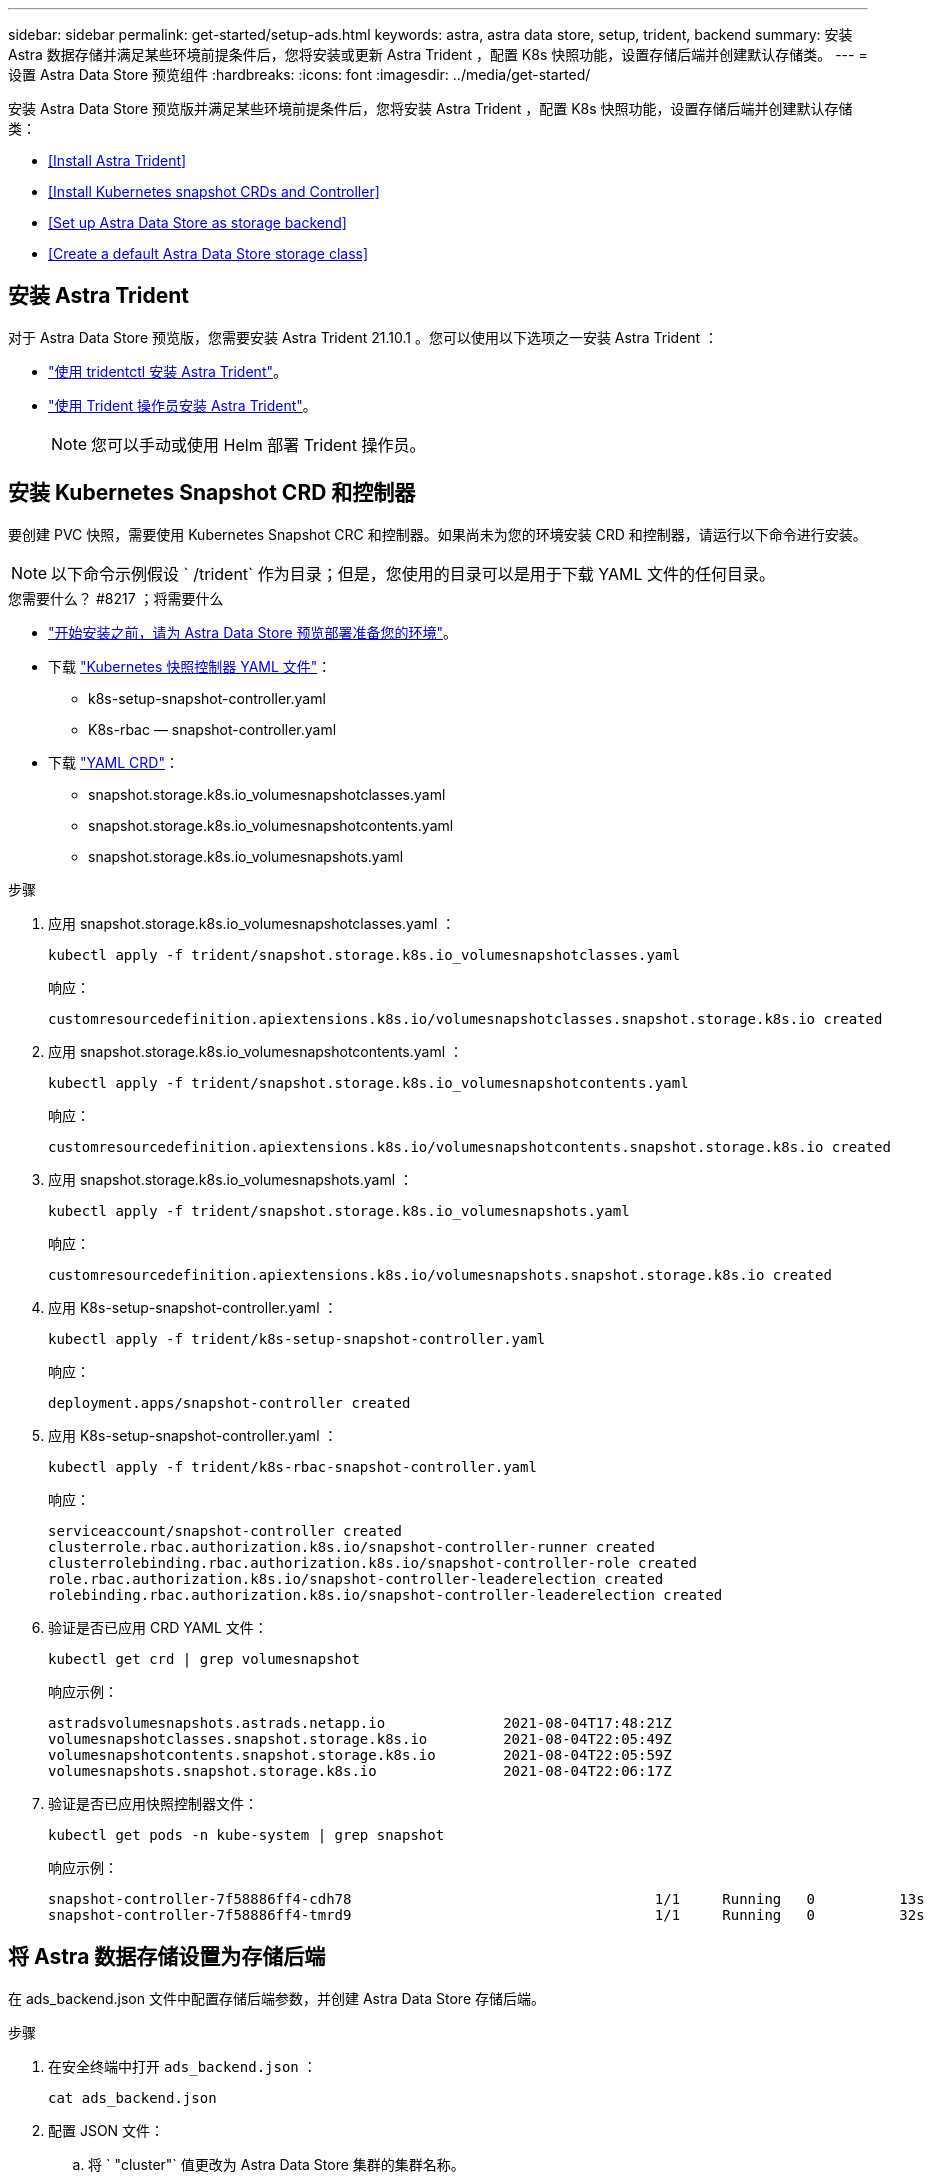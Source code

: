 ---
sidebar: sidebar 
permalink: get-started/setup-ads.html 
keywords: astra, astra data store, setup, trident, backend 
summary: 安装 Astra 数据存储并满足某些环境前提条件后，您将安装或更新 Astra Trident ，配置 K8s 快照功能，设置存储后端并创建默认存储类。 
---
= 设置 Astra Data Store 预览组件
:hardbreaks:
:icons: font
:imagesdir: ../media/get-started/


安装 Astra Data Store 预览版并满足某些环境前提条件后，您将安装 Astra Trident ，配置 K8s 快照功能，设置存储后端并创建默认存储类：

* <<Install Astra Trident>>
* <<Install Kubernetes snapshot CRDs and Controller>>
* <<Set up Astra Data Store as storage backend>>
* <<Create a default Astra Data Store storage class>>




== 安装 Astra Trident

对于 Astra Data Store 预览版，您需要安装 Astra Trident 21.10.1 。您可以使用以下选项之一安装 Astra Trident ：

* https://docs.netapp.com/us-en/trident/trident-get-started/kubernetes-deploy-tridentctl.html["使用 tridentctl 安装 Astra Trident"^]。
* https://docs.netapp.com/us-en/trident/trident-get-started/kubernetes-deploy-operator.html["使用 Trident 操作员安装 Astra Trident"^]。
+

NOTE: 您可以手动或使用 Helm 部署 Trident 操作员。





== 安装 Kubernetes Snapshot CRD 和控制器

要创建 PVC 快照，需要使用 Kubernetes Snapshot CRC 和控制器。如果尚未为您的环境安装 CRD 和控制器，请运行以下命令进行安装。


NOTE: 以下命令示例假设 ` /trident` 作为目录；但是，您使用的目录可以是用于下载 YAML 文件的任何目录。

.您需要什么？ #8217 ；将需要什么
* link:requirements.html["开始安装之前，请为 Astra Data Store 预览部署准备您的环境"]。
* 下载 link:https://github.com/kubernetes-csi/external-snapshotter/tree/master/deploy/kubernetes/snapshot-controller["Kubernetes 快照控制器 YAML 文件"]：
+
** k8s-setup-snapshot-controller.yaml
** K8s-rbac — snapshot-controller.yaml


* 下载 link:https://github.com/kubernetes-csi/external-snapshotter/tree/master/client/config/crd["YAML CRD"]：
+
** snapshot.storage.k8s.io_volumesnapshotclasses.yaml
** snapshot.storage.k8s.io_volumesnapshotcontents.yaml
** snapshot.storage.k8s.io_volumesnapshots.yaml




.步骤
. 应用 snapshot.storage.k8s.io_volumesnapshotclasses.yaml ：
+
[listing]
----
kubectl apply -f trident/snapshot.storage.k8s.io_volumesnapshotclasses.yaml
----
+
响应：

+
[listing]
----
customresourcedefinition.apiextensions.k8s.io/volumesnapshotclasses.snapshot.storage.k8s.io created
----
. 应用 snapshot.storage.k8s.io_volumesnapshotcontents.yaml ：
+
[listing]
----
kubectl apply -f trident/snapshot.storage.k8s.io_volumesnapshotcontents.yaml
----
+
响应：

+
[listing]
----
customresourcedefinition.apiextensions.k8s.io/volumesnapshotcontents.snapshot.storage.k8s.io created
----
. 应用 snapshot.storage.k8s.io_volumesnapshots.yaml ：
+
[listing]
----
kubectl apply -f trident/snapshot.storage.k8s.io_volumesnapshots.yaml
----
+
响应：

+
[listing]
----
customresourcedefinition.apiextensions.k8s.io/volumesnapshots.snapshot.storage.k8s.io created
----
. 应用 K8s-setup-snapshot-controller.yaml ：
+
[listing]
----
kubectl apply -f trident/k8s-setup-snapshot-controller.yaml
----
+
响应：

+
[listing]
----
deployment.apps/snapshot-controller created
----
. 应用 K8s-setup-snapshot-controller.yaml ：
+
[listing]
----
kubectl apply -f trident/k8s-rbac-snapshot-controller.yaml
----
+
响应：

+
[listing]
----
serviceaccount/snapshot-controller created
clusterrole.rbac.authorization.k8s.io/snapshot-controller-runner created
clusterrolebinding.rbac.authorization.k8s.io/snapshot-controller-role created
role.rbac.authorization.k8s.io/snapshot-controller-leaderelection created
rolebinding.rbac.authorization.k8s.io/snapshot-controller-leaderelection created
----
. 验证是否已应用 CRD YAML 文件：
+
[listing]
----
kubectl get crd | grep volumesnapshot
----
+
响应示例：

+
[listing]
----
astradsvolumesnapshots.astrads.netapp.io              2021-08-04T17:48:21Z
volumesnapshotclasses.snapshot.storage.k8s.io         2021-08-04T22:05:49Z
volumesnapshotcontents.snapshot.storage.k8s.io        2021-08-04T22:05:59Z
volumesnapshots.snapshot.storage.k8s.io               2021-08-04T22:06:17Z
----
. 验证是否已应用快照控制器文件：
+
[listing]
----
kubectl get pods -n kube-system | grep snapshot
----
+
响应示例：

+
[listing]
----
snapshot-controller-7f58886ff4-cdh78                                    1/1     Running   0          13s
snapshot-controller-7f58886ff4-tmrd9                                    1/1     Running   0          32s
----




== 将 Astra 数据存储设置为存储后端

在 ads_backend.json 文件中配置存储后端参数，并创建 Astra Data Store 存储后端。

.步骤
. 在安全终端中打开 `ads_backend.json` ：
+
[listing]
----
cat ads_backend.json
----
. 配置 JSON 文件：
+
.. 将 ` "cluster"` 值更改为 Astra Data Store 集群的集群名称。
.. 将 ` "namespace"` 值更改为要用于创建卷的命名空间。
.. 将 ` "autoExportPolicy"` 值更改为 `true` ，除非为此后端设置了 exportpolicy CR 。
.. 使用要授予访问权限的 IP 地址填充 ` "autosExportCIDRs"` 列表。使用 `0.0.0.0/0` 允许所有。
+
[listing, subs="+quotes"]
----
{
    "version": 1,
    "storageDriverName": "astrads-nas",
    "storagePrefix": "",
    *"cluster": "example-1234584",*
    *"namespace": "astrads-system",*
    *"autoExportPolicy": true,*
    *"autoExportCIDRs": ["0.0.0.0/0"],*
    "kubeconfig": "<ID>",
    "debugTraceFlags": {"method": true, "api": true},
    "labels": {"cloud": "on-prem", "creator": "trident-dev"},
    "defaults": {
        "qosPolicy": "bronze"
    },
    "storage": [
        {
            "labels": {
                "performance": "extreme"
            },
            "defaults": {
                "qosPolicy": "bronze"
            }
        },
        {
            "labels": {
                "performance": "premium"
            },
            "defaults": {
                "qosPolicy": "bronze",
            }
        },
        {
            "labels": {
                "performance": "standard"
            },
            "defaults": {
                "qosPolicy": "bronze"
            }
        }
    ]
}
----


. 创建存储后端：
+
[listing]
----
tridentctl create backend -f ads_backend.json -n trident
----
+
响应示例：

+
[listing]
----
+------------------+----------------+--------------------------------------+--------+---------+
|       NAME       | STORAGE DRIVER |                 UUID                 | STATE  | VOLUMES |
+------------------+----------------+--------------------------------------+--------+---------+
| example-1234584 | astrads-nas    | 2125fa7a-730e-43c8-873b-6012fcc3b527 | online |       0 |
+------------------+----------------+--------------------------------------+--------+---------+
----




== 创建默认的 Astra Data Store 存储类

创建 Astra Trident 默认存储类并将其应用于存储后端。

.步骤
. 创建 trident CSI 存储类：
+
.. 运行以下命令：
+
[listing]
----
cat ads_sc_generic.yaml
----
+
响应：

+
[listing]
----
apiVersion: storage.k8s.io/v1
kind: StorageClass
metadata:
  name: trident-csi
provisioner: csi.trident.netapp.io
reclaimPolicy: Delete
volumeBindingMode: Immediate
allowVolumeExpansion: true
mountOptions:
  - vers=4
----
.. 创建 trident CSI ：
+
[listing]
----
kubectl create -f ads_sc_generic.yaml
----
+
响应：

+
[listing]
----
storageclass.storage.k8s.io/trident-csi created
----


. 验证是否已添加存储类：
+
[listing]
----
kubectl get storageclass -A
----
+
响应：

+
[listing]
----
NAME          PROVISIONER             RECLAIMPOLICY   VOLUMEBINDINGMODE   ALLOWVOLUMEEXPANSION   AGE
trident-csi   csi.trident.netapp.io   Delete          Immediate           true                   6h29m
----
. 验证 Astra Trident 后端是否已使用默认存储类参数进行更新：
+
[listing]
----
tridentctl get backend -n trident -o yaml
----
+
响应示例：

+
[listing, subs="+quotes"]
----
items:
- backendUUID: 2125fa7a-730e-43c8-873b-6012fcc3b527
  config:
    autoExportCIDRs:
    - 0.0.0.0/0
    autoExportPolicy: true
    backendName: ""
    cluster: example-1234584
    credentials: null
    debug: false
    debugTraceFlags:
      api: true
      method: true
    defaults:
      exportPolicy: default
      qosPolicy: bronze
      size: 1G
      snapshotDir: "false"
      snapshotPolicy: none
    disableDelete: false
    kubeconfig: <ID>
    labels:
      cloud: on-prem
      creator: trident-dev
    limitVolumeSize: ""
    namespace: astrads-system
    nfsMountOptions: ""
    region: ""
    serialNumbers: null
    storage:
    - defaults:
        exportPolicy: ""
        qosPolicy: bronze
        size: ""
        snapshotDir: ""
        snapshotPolicy: ""
      labels:
        performance: extreme
      region: ""
      supportedTopologies: null
      zone: ""
    - defaults:
        exportPolicy: ""
        qosPolicy: bronze
        size: ""
        snapshotDir: ""
        snapshotPolicy: ""
      labels:
        performance: premium
      region: ""
      supportedTopologies: null
      zone: ""
    - defaults:
        exportPolicy: ""
        qosPolicy: bronze
        size: ""
        snapshotDir: ""
        snapshotPolicy: ""
      labels:
        performance: standard
      region: ""
      supportedTopologies: null
      zone: ""
    storageDriverName: astrads-nas
    storagePrefix: ""
    supportedTopologies: null
    version: 1
    zone: ""
  configRef: ""
  name: example-1234584
  online: true
  protocol: file
  state: online
  storage:
    example-1234584_pool_0:
      name: example-1234584_pool_0
      storageAttributes:
        backendType:
          offer:
          - astrads-nas
        clones:
          offer: true
        encryption:
          offer: false
        labels:
          offer:
            cloud: on-prem
            creator: trident-dev
            performance: extreme
        snapshots:
          offer: true
      storageClasses:
      - trident-csi
      supportedTopologies: null
    example-1234584_pool_1:
      name: example-1234584_pool_1
      storageAttributes:
        backendType:
          offer:
          - astrads-nas
        clones:
          offer: true
        encryption:
          offer: false
        labels:
          offer:
            cloud: on-prem
            creator: trident-dev
            performance: premium
        snapshots:
          offer: true
      storageClasses:
      - trident-csi
      supportedTopologies: null
    example-1234584_pool_2:
      name: example-1234584_pool_2
      storageAttributes:
        backendType:
          offer:
          - astrads-nas
        clones:
          offer: true
        encryption:
          offer: false
        labels:
          offer:
            cloud: on-prem
            creator: trident-dev
            performance: standard
        snapshots:
          offer: true
      storageClasses:
      *- trident-csi*
      supportedTopologies: null
  volumes: []
----

